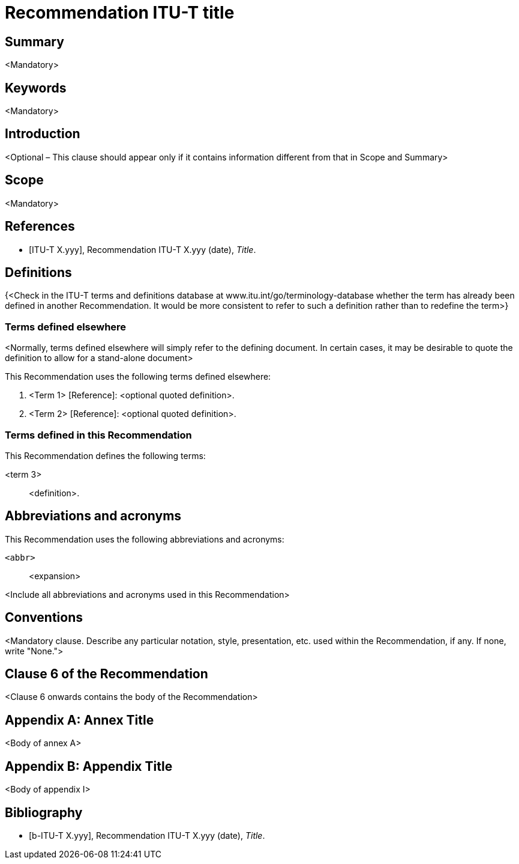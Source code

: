 = Recommendation ITU-T title
:bureau: T
:docnumber: 
:series: 
:series1: 
:series2: 
:published-date: yyyy-mm-dd
:status: published
:doctype: recommendation
:keywords: <Mandatory>
:imagesdir: images
:docfile: ITUT-Recs-Skelet.adoc
:mn-document-class: itu
:mn-output-extensions: xml,html,doc,rxl
:local-cache-only:
:data-uri-image:
:stem:
:section-refsig: Clause
:annextitle: 
:xrefstyle: short

// NOTE TO AUTHORS: Replace the text between angle brackets (< and >), including the brackets, with the appropriate text. Also delete this Note.

[abstract]
== Summary
<Mandatory>

== Keywords
<Mandatory>

== Introduction
<Optional – This clause should appear only if it contains information different from that in Scope and Summary>

== Scope
<Mandatory>

[bibliography]
== References

* [[[ITU-T_X.yyy,ITU-T X.yyy]]], Recommendation ITU-T X.yyy (date), _Title_.


== Definitions
{<Check in the ITU-T terms and definitions database at www.itu.int/go/terminology-database whether the term has already been defined in another Recommendation. It would be more consistent to refer to such a definition rather than to redefine the term>}


=== Terms defined elsewhere
<Normally, terms defined elsewhere will simply refer to the defining document. In certain cases, it may be desirable to quote the definition to allow for a stand-alone document>

This Recommendation uses the following terms defined elsewhere:

. <Term 1> [Reference]: <optional quoted definition>.
. <Term 2> [Reference]: <optional quoted definition>.


=== Terms defined in this Recommendation
This Recommendation defines the following terms:

<term 3>:: <definition>.

== Abbreviations and acronyms
This Recommendation uses the following abbreviations and acronyms:

`<abbr>`:: <expansion>

<Include all abbreviations and acronyms used in this Recommendation>


== Conventions
<Mandatory clause. Describe any particular notation, style, presentation, etc. used within the Recommendation, if any. If none, write "None.">


== Clause 6 of the Recommendation
<Clause 6 onwards contains the body of the Recommendation>


[appendix,obligation=normative]
== Annex Title

<Body of annex A>


[appendix,obligation=recommendation]
== Appendix Title

<Body of appendix I>


[bibliography]
== Bibliography

* [[[b-ITU-T_X.yyy,b-ITU-T X.yyy]]], Recommendation ITU-T X.yyy (date), _Title_.















